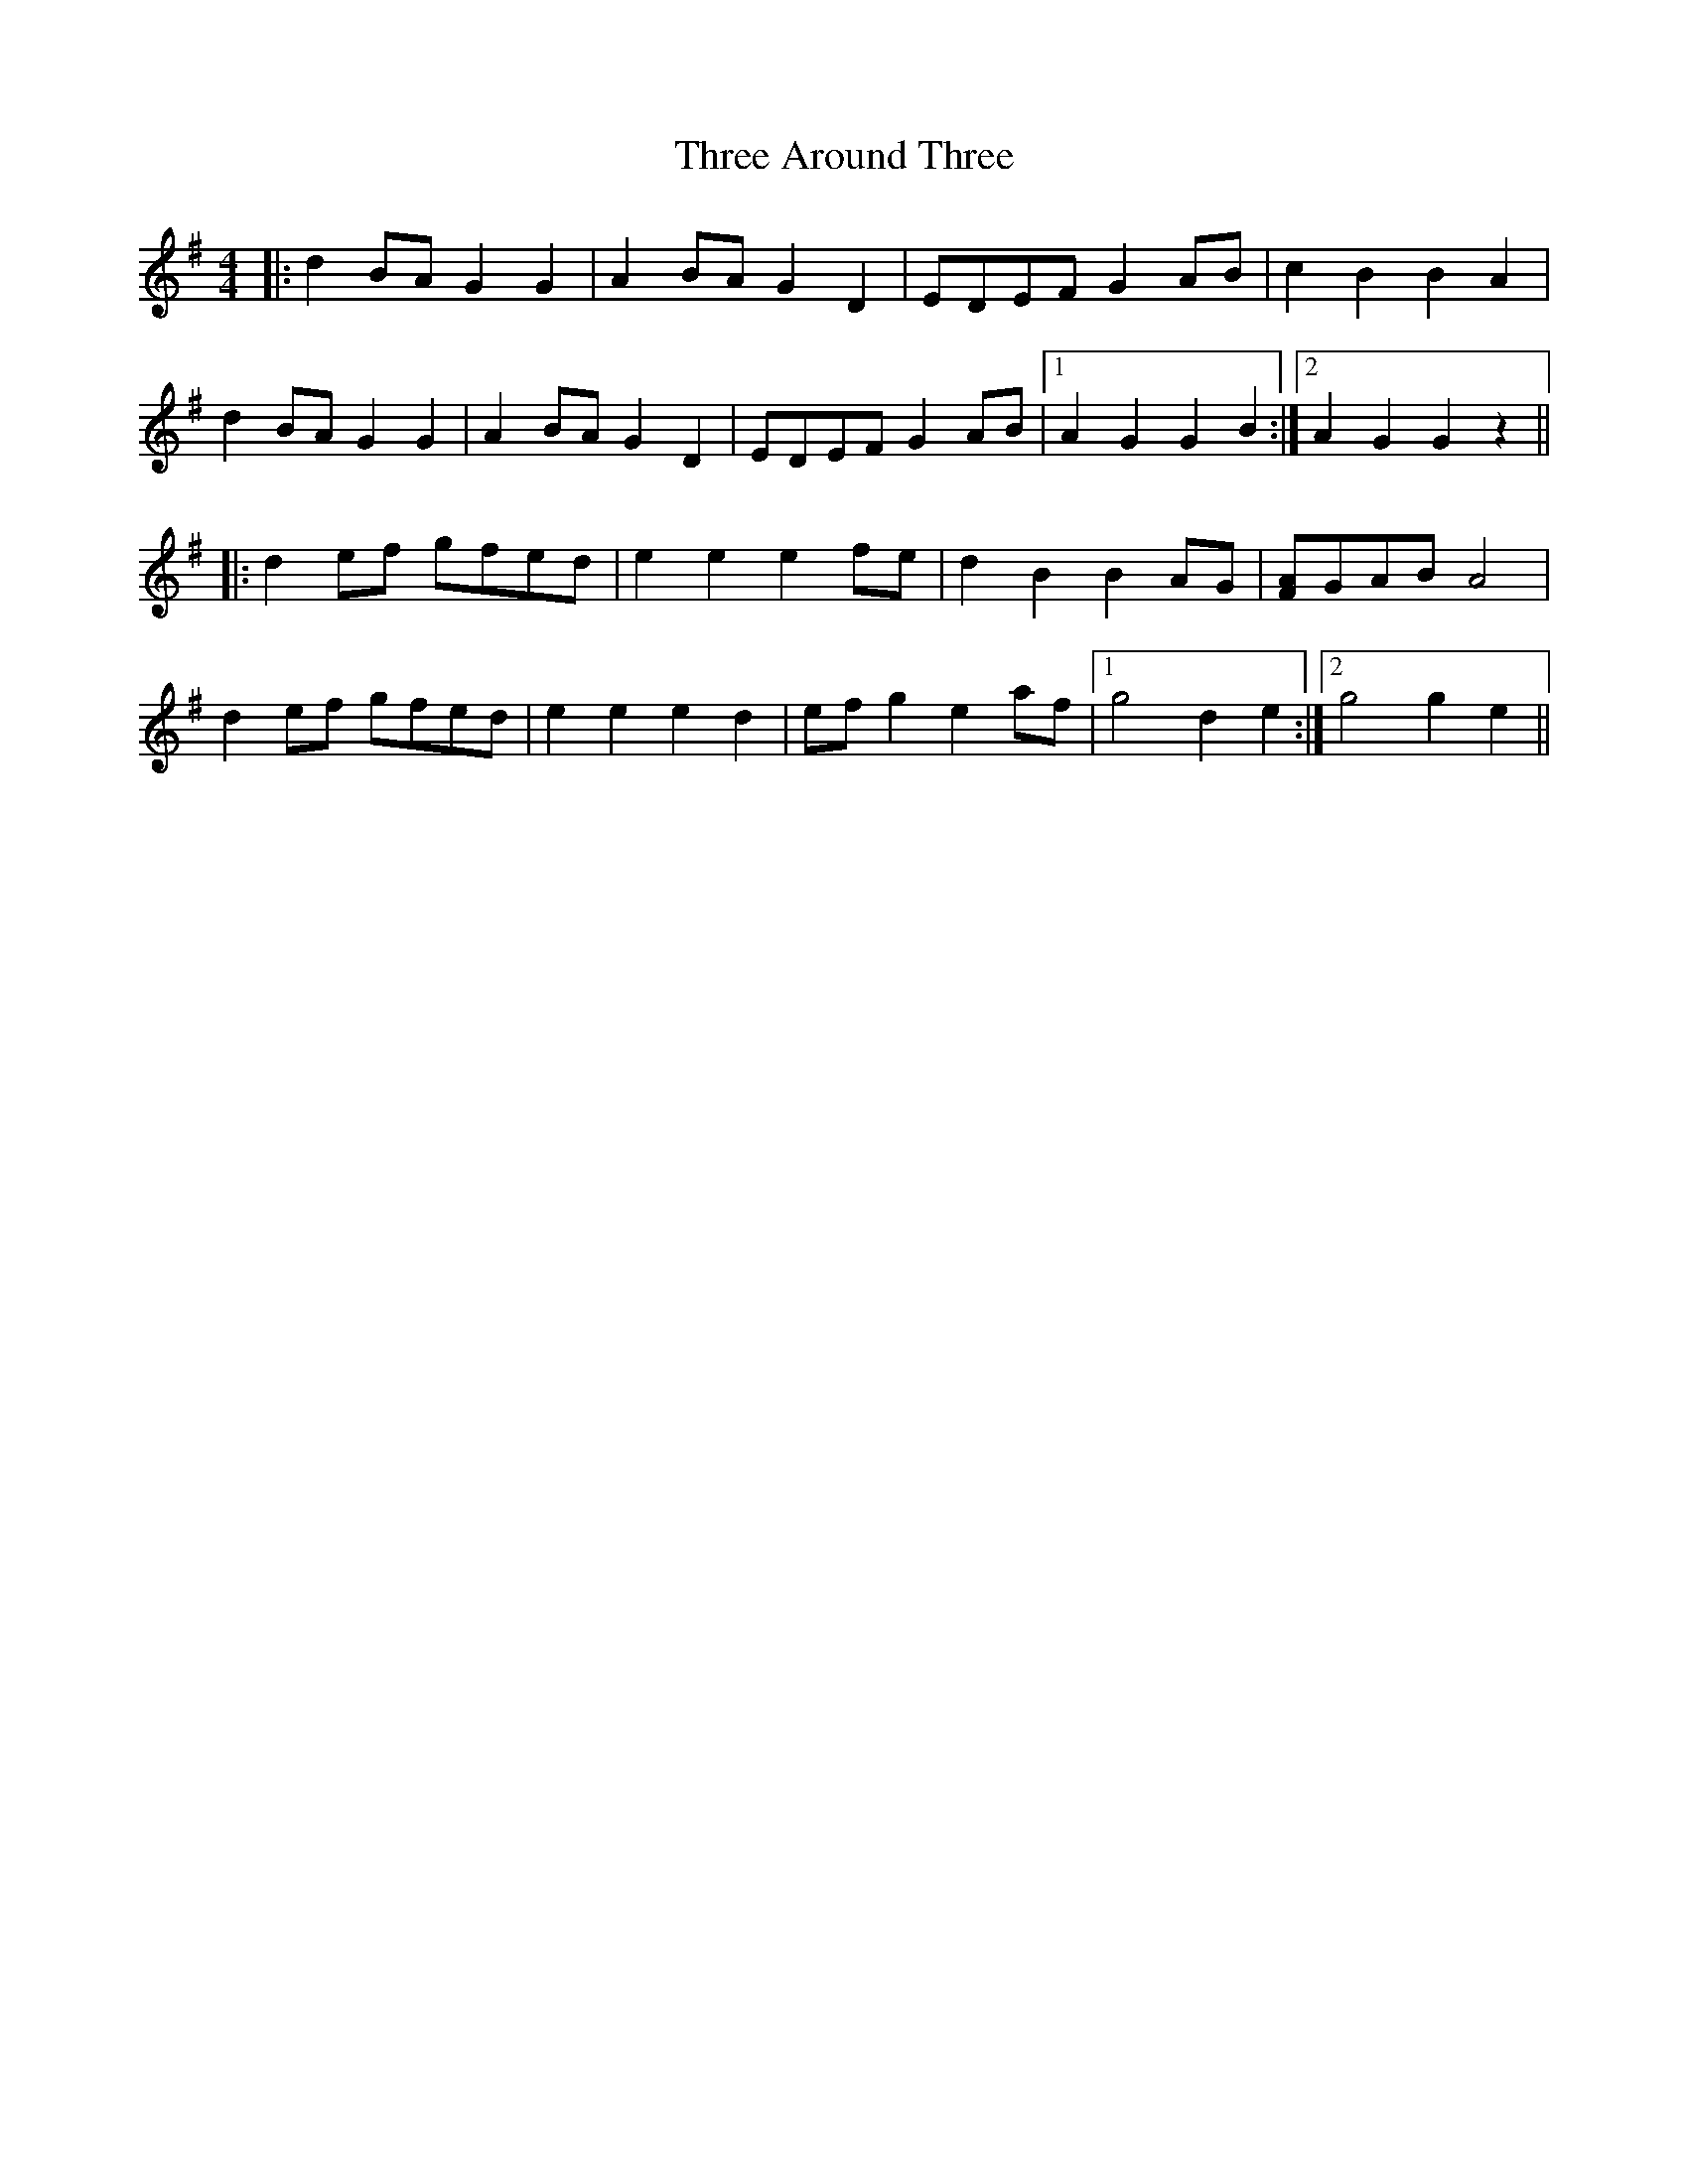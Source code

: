 X: 39964
T: Three Around Three
R: barndance
M: 4/4
K: Gmajor
|:d2 BA G2 G2|A2 BA G2 D2|EDEF G2 AB|c2 B2 B2 A2|
d2 BA G2 G2|A2 BA G2 D2|EDEF G2 AB|1 A2 G2 G2 B2:|2 A2 G2 G2 z2||
|:d2 ef gfed|e2 e2 e2 fe|d2 B2 B2 AG|[FA]GAB A4|
d2 ef gfed|e2 e2 e2 d2|ef g2 e2 af|1 g4 d2 e2:|2 g4 g2 e2||

